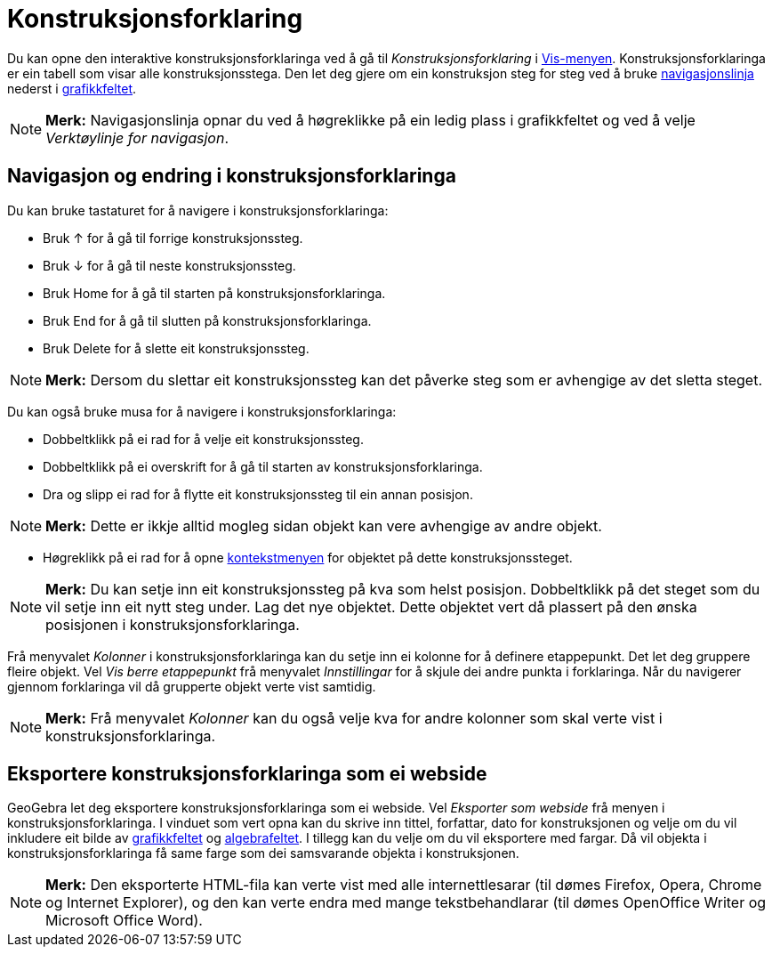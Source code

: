= Konstruksjonsforklaring
:page-en: Construction_Protocol
ifdef::env-github[:imagesdir: /nn/modules/ROOT/assets/images]

Du kan opne den interaktive konstruksjonsforklaringa ved å gå til _Konstruksjonsforklaring_ i
xref:/Vis_meny.adoc[Vis-menyen]. Konstruksjonsforklaringa er ein tabell som visar alle konstruksjonsstega. Den let deg
gjere om ein konstruksjon steg for steg ved å bruke xref:/Navigasjonslinje.adoc[navigasjonslinja] nederst i
xref:/Grafikkfelt.adoc[grafikkfeltet].

[NOTE]
====

*Merk:* Navigasjonslinja opnar du ved å høgreklikke på ein ledig plass i grafikkfeltet og ved å velje _Verktøylinje for
navigasjon_.

====

== Navigasjon og endring i konstruksjonsforklaringa

Du kan bruke tastaturet for å navigere i konstruksjonsforklaringa:

* Bruk [.kcode]#↑# for å gå til forrige konstruksjonssteg.
* Bruk [.kcode]#↓# for å gå til neste konstruksjonssteg.
* Bruk [.kcode]#Home# for å gå til starten på konstruksjonsforklaringa.
* Bruk [.kcode]#End# for å gå til slutten på konstruksjonsforklaringa.
* Bruk [.kcode]#Delete# for å slette eit konstruksjonssteg.

[NOTE]
====

*Merk:* Dersom du slettar eit konstruksjonssteg kan det påverke steg som er avhengige av det sletta steget.

====

Du kan også bruke musa for å navigere i konstruksjonsforklaringa:

* Dobbeltklikk på ei rad for å velje eit konstruksjonssteg.
* Dobbeltklikk på ei overskrift for å gå til starten av konstruksjonsforklaringa.
* Dra og slipp ei rad for å flytte eit konstruksjonssteg til ein annan posisjon.

[NOTE]
====

*Merk:* Dette er ikkje alltid mogleg sidan objekt kan vere avhengige av andre objekt.

====

* Høgreklikk på ei rad for å opne xref:/Kontekstmeny.adoc[kontekstmenyen] for objektet på dette konstruksjonssteget.

[NOTE]
====

*Merk:* Du kan setje inn eit konstruksjonssteg på kva som helst posisjon. Dobbeltklikk på det steget som du vil setje
inn eit nytt steg under. Lag det nye objektet. Dette objektet vert då plassert på den ønska posisjonen i
konstruksjonsforklaringa.

====

Frå menyvalet _Kolonner_ i konstruksjonsforklaringa kan du setje inn ei kolonne for å definere etappepunkt. Det let deg
gruppere fleire objekt. Vel _Vis berre etappepunkt_ frå menyvalet _Innstillingar_ for å skjule dei andre punkta i
forklaringa. Når du navigerer gjennom forklaringa vil då grupperte objekt verte vist samtidig.

[NOTE]
====

*Merk:* Frå menyvalet _Kolonner_ kan du også velje kva for andre kolonner som skal verte vist i
konstruksjonsforklaringa.

====

== Eksportere konstruksjonsforklaringa som ei webside

GeoGebra let deg eksportere konstruksjonsforklaringa som ei webside. Vel _Eksporter som webside_ frå menyen i
konstruksjonsforklaringa. I vinduet som vert opna kan du skrive inn tittel, forfattar, dato for konstruksjonen og velje
om du vil inkludere eit bilde av xref:/Grafikkfelt.adoc[grafikkfeltet] og xref:/Algebrafelt.adoc[algebrafeltet]. I
tillegg kan du velje om du vil eksportere med fargar. Då vil objekta i konstruksjonsforklaringa få same farge som dei
samsvarande objekta i konstruksjonen.

[NOTE]
====

*Merk:* Den eksporterte HTML-fila kan verte vist med alle internettlesarar (til dømes Firefox, Opera, Chrome og Internet
Explorer), og den kan verte endra med mange tekstbehandlarar (til dømes OpenOffice Writer og Microsoft Office Word).

====
